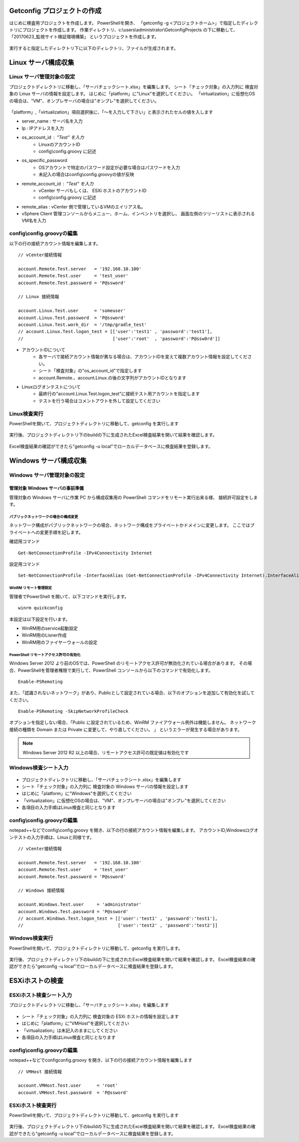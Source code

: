 Getconfig プロジェクトの作成
============================

はじめに検査用プロジェクトを作成します。
PowerShellを開き、 「getconfig -g <プロジェクトホーム>」で指定したディレクトリにプロジェクトを作成します。
作業ディレクトリ、c:\\users\\administrator\\GetconfigProjects の下に移動して、
「20170623_監視サイト検証環境構築」 というプロジェクトを作成します。

   .. figure:: image/01_createProject.png
      :align: center
      :alt: New Project
      :width: 720px

実行すると指定したディレクトリ下に以下のディレクトリ、ファイルが生成されます。

   .. figure:: image/01_createProject2.png
      :align: center
      :alt: New Project
      :width: 720px

Linux サーバ構成収集
====================

Linux サーバ管理対象の設定
--------------------------

プロジェクトディレクトリに移動し、「サーバチェックシート.xlsx」を編集します。
シート「チェック対象」の入力列に 検査対象の Linux サーバの情報を設定します。
はじめに「platform」に"Linux"を選択してください。
「virtualization」に仮想化OSの場合は、"VM"、オンプレサーバの場合は"オンプレ"を選択してください。

   .. figure:: image/02_registTargetServer.png
      :align: center
      :alt: New Project
      :width: 640px

「platform」,「virtualization」項目選択後に、「～を入力して下さい」と表示されたセルの値を入します

* server_name : サーバ名を入力
* Ip : IPアドレスを入力
* os_account_id : "Test" を入力
   * LinuxのアカウントID
   * config\\config.groovy に記述
* os_specific_password
   * OSアカウントで特定のパスワード設定が必要な場合はパスワードを入力
   * 未記入の場合はconfig\\config.groovyの値が反映
* remote_account_id : "Test" を入力
   * vCenter サーバもしくは、 ESXi ホストのアカウントID
   * config\\config.groovy に記述
* remote_alias : vCenter 側で管理しているVMのエイリアス名。
* vSphere Client 管理コンソールからメニュー、ホーム、インベントリを選択し、
  画面左側のツリーリストに表示されるVM名を入力

config\\config.groovyの編集
---------------------------

以下の行の接続アカウント情報を編集します。

::

   // vCenter接続情報

   account.Remote.Test.server   = '192.168.10.100'
   account.Remote.Test.user     = 'test_user'
   account.Remote.Test.password = 'P@ssword'

   // Linux 接続情報

   account.Linux.Test.user      = 'someuser'
   account.Linux.Test.password  = 'P@ssword'
   account.Linux.Test.work_dir  = '/tmp/gradle_test'
   // account.Linux.Test.logon_test = [['user':'test1' , 'password':'test1'],
   //                                  ['user':'root'  , 'password':'P@ssw0rd']]

* アカウントIDについて
   * 各サーバで接続アカウント情報が異なる場合は、アカウントIDを変えて複数アカウント情報を設定してください。
   * シート「検査対象」の"os_account_id"で指定します
   * account.Remote.、account.Linux.の後の文字列がアカウントIDとなります
* Linuxログオンテストについて
   * 最終行の"account.Linux.Test.logon_test"に接続テスト用アカウントを指定します
   * テストを行う場合はコメントアウトを外して設定してください

Linux検査実行
-------------

PowerShellを開いて、プロジェクトディレクトリに移動して、getconfig を実行します

   .. figure:: image/03_testLinuxServer.png
      :align: center
      :alt: New Project
      :width: 720px

実行後、プロジェクトディレクトリ下のbuildの下に生成されたExcel検査結果を開いて結果を確認します。

   .. figure:: image/04_verifyTestResult.png
      :align: center
      :alt: New Project
      :width: 720px

Excel検査結果の確認ができたら"getconfig -u local"でローカルデータベースに検査結果を登録します。

   .. figure:: image/04_verifyTestResult2.png
      :align: center
      :alt: New Project
      :width: 720px

Windows サーバ構成収集
======================

Windows サーバ管理対象の設定
----------------------------

管理対象 Windows サーバの事前準備
^^^^^^^^^^^^^^^^^^^^^^^^^^^^^^^^^

管理対象の Windows サーバに作業 PC から構成収集用の PowerShell コマンドをリモート実行出来る様、
接続許可設定をします。

パブリックネットワークの場合の構成変更
~~~~~~~~~~~~~~~~~~~~~~~~~~~~~~~~~~~~~~

ネットワーク構成がパブリックネットワークの場合、ネットワーク構成をプライベートかドメインに変更します。
ここではプライベートへの変更手順を記します。

確認用コマンド

::

   Get-NetConnectionProfile -IPv4Connectivity Internet

設定用コマンド

::

   Set-NetConnectionProfile -InterfaceAlias (Get-NetConnectionProfile -IPv4Connectivity Internet).InterfaceAlias -NetworkCategory Private

WinRM リモート管理設定
~~~~~~~~~~~~~~~~~~~~~~

管理者でPowerShell を開いて、以下コマンドを実行します。

::

   winrm quickconfig

本設定は以下設定を行います。

* WinRM用のservice起動設定
* WinRM用のLisner作成
* WinRM用のファイヤーウォールの設定

PowerShell リモートアクセス許可の有効化
~~~~~~~~~~~~~~~~~~~~~~~~~~~~~~~~~~~~~~~

Windows Server 2012 より前のOSでは、PowerShell のリモートアクセス許可が無効化されている場合があります。
その場合、PowerShellを管理者権限で実行して、PowerShell コンソールから以下のコマンドで有効化します。

::

   Enable-PSRemoting

また、「認識されないネットワーク」があり、Publicとして設定されている場合、以下のオプションを追加して有効化を試してください。

::

   Enable-PSRemoting -SkipNetworkProfileCheck

オプションを指定しない場合、「Public に設定されているため、WinRM ファイアウォール例外は機能しません。 ネットワーク接続の種類を Domain または Private に変更して、やり直してください。 」 というエラーが発生する場合があります。

.. note:: Windows Server 2012 R2 以上の場合、リモートアクセス許可の既定値は有効化です

Windows検査シート入力
---------------------

   .. figure:: image/02_registTargetWindows.png
      :align: center
      :alt: New Project
      :width: 640px

* プロジェクトディレクトリに移動し、「サーバチェックシート.xlsx」を編集します
* シート「チェック対象」の入力列に 検査対象の Windows サーバの情報を設定します
* はじめに「platform」に"Windows"を選択してください
* 「virtualization」に仮想化OSの場合は、"VM"、オンプレサーバの場合は"オンプレ"を選択してください
* 各項目の入力手順はLinux検査と同じとなります

config\\config.groovyの編集
---------------------------

notepad++などでconfig\\config.groovy を開き、以下の行の接続アカウント情報を編集します。
アカウントID,Windowsログオンテストの入力手順は、Linuxと同様です。

::

   // vCenter接続情報

   account.Remote.Test.server   = '192.168.10.100'
   account.Remote.Test.user     = 'test_user'
   account.Remote.Test.password = 'P@ssword'

   // Windows 接続情報

   account.Windows.Test.user     = 'administrator'
   account.Windows.Test.password = 'P@ssword'
   // account.Windows.Test.logon_test = [['user':'test1' , 'password':'test1'],
   //                                    ['user':'test2' , 'password':'test2']]


Windows検査実行
---------------

PowerShellを開いて、プロジェクトディレクトリに移動して、getconfig を実行します。

   .. figure:: image/03_testWindowsServer.png
      :align: center
      :alt: New Project
      :width: 720px

実行後、プロジェクトディレクトリ下のbuildの下に生成されたExcel検査結果を開いて結果を確認します。
Excel検査結果の確認ができたら"getconfig -u local"でローカルデータベースに検査結果を登録します。

ESXiホストの検査
================

ESXiホスト検査シート入力
------------------------

プロジェクトディレクトリに移動し、「サーバチェックシート.xlsx」を編集します

   .. figure:: image/02_registTargetESXi.png
      :align: center
      :alt: Regist ESXi server
      :width: 640px

* シート「チェック対象」の入力列に 検査対象の ESXi ホストの情報を設定します
* はじめに「platform」に"VMHost"を選択してください
* 「virtualization」は未記入のままにしてください
* 各項目の入力手順はLinux検査と同じとなります

config\\config.groovyの編集
---------------------------

notepad++などでconfig\config.groovy を開き、以下の行の接続アカウント情報を編集します

::

   // VMHost 接続情報

   account.VMHost.Test.user      = 'root'
   account.VMHost.Test.password  = 'P@ssword'

ESXiホスト検査実行
------------------

PowerShellを開いて、プロジェクトディレクトリに移動して、getconfig を実行します

   .. figure:: image/03_testESXiServer.png
      :align: center
      :alt: Regist ESXi server
      :width: 720px

実行後、プロジェクトディレクトリ下のbuildの下に生成されたExcel検査結果を開いて結果を確認します。
Excel検査結果の確認ができたら"getconfig -u local"でローカルデータベースに検査結果を登録します。


